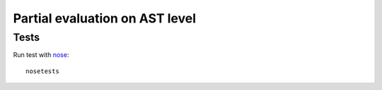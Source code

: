 Partial evaluation on AST level
===============================

Tests
-----

Run test with `nose <http://nose.readthedocs.org/en/latest/>`_::

    nosetests
